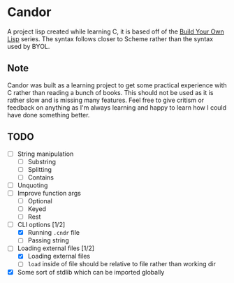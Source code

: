 * Candor

A project lisp created while learning C, it is based off of
the [[https://buildyourownlisp.com][Build Your Own Lisp]]
series. The syntax follows closer to Scheme rather than the
syntax used by BYOL.

** Note

Candor was built as a learning project to get some practical
experience with C rather than reading a bunch of books. This
should not be used as it is rather slow and is missing many
features. Feel free to give critism or feedback on anything
as I'm always learning and happy to learn how I could have
done something better.

** TODO

  - [ ] String manipulation
    - [ ] Substring
    - [ ] Splitting
    - [ ] Contains
  - [ ] Unquoting
  - [ ] Improve function args
    - [ ] Optional
    - [ ] Keyed
    - [ ] Rest
  - [-] CLI options [1/2]
    - [X] Running =.cndr= file
    - [ ] Passing string
  - [-] Loading external files [1/2]
    - [X] Loading external files
    - [ ] =load= inside of file should be relative to file rather than working dir
  - [X] Some sort of stdlib which can be imported globally
